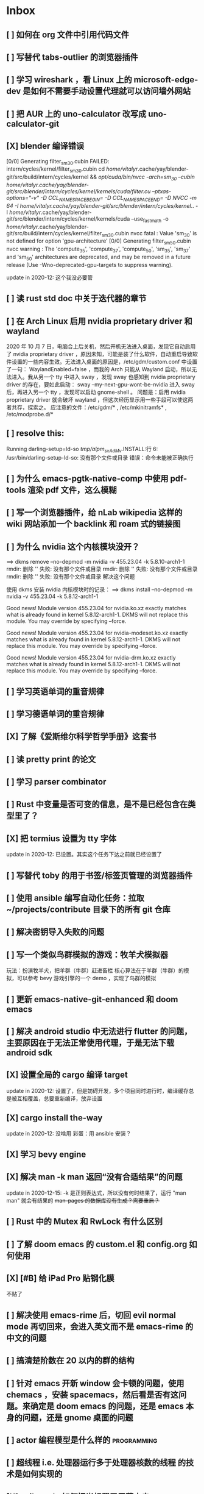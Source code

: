 * Inbox
** [ ] 如何在 org 文件中引用代码文件
** [ ] 写替代 tabs-outlier 的浏览器插件
** [ ] 学习 wireshark ，看 Linux 上的 microsoft-edge-dev 是如何不需要手动设置代理就可以访问墙外网站
** [ ] 把 AUR 上的 uno-calculator 改写成 uno-calculator-git
** [X] blender 编译错误
[0/0] Generating filter_sm_30.cubin
FAILED: intern/cycles/kernel/filter_sm_30.cubin
cd /home/vitalyr/.cache/yay/blender-git/src/build/intern/cycles/kernel && /opt/cuda/bin/nvcc -arch=sm_30 --cubin /home/vitalyr/.cache/yay/blender-git/src/blender/intern/cycles/kernel/kernels/cuda/filter.cu --ptxas-options="-v" -D CCL_NAMESPACE_BEGIN= -D CCL_NAMESPACE_END= -D NVCC -m 64 -I /home/vitalyr/.cache/yay/blender-git/src/blender/intern/cycles/kernel/.. -I /home/vitalyr/.cache/yay/blender-git/src/blender/intern/cycles/kernel/kernels/cuda --use_fast_math -o /home/vitalyr/.cache/yay/blender-git/src/build/intern/cycles/kernel/filter_sm_30.cubin
nvcc fatal   : Value 'sm_30' is not defined for option 'gpu-architecture'
[0/0] Generating filter_sm_50.cubin
nvcc warning : The 'compute_35', 'compute_37', 'compute_50', 'sm_35', 'sm_37' and 'sm_50' architectures are deprecated, and may be removed in a future release (Use -Wno-deprecated-gpu-targets to suppress warning).

update in 2020-12: 这个我没必要管
** [ ] 读 rust std doc 中关于迭代器的章节
** [ ] 在 Arch Linux 启用 nvidia proprietary driver 和 wayland
2020 年 10 月 7 日，电脑合上后关机，然后开机无法进入桌面，发现它自动启用了 nvidia proprietary driver ，原因未知，可能是装了什么软件，自动重启导致软件设置的一些内容生效。无法进入桌面的原因是，/etc/gdm/custom.conf 中设置了一句：
WaylandEnabled=false ，而我的 Arch 只能从 Wayland 启动，所以无法进入。我从另一个 tty 中进入 sway ，发现 sway 也感知到 nvidia proprietary driver 的存在，要如此启动：
sway --my-next-gpu-wont-be-nvidia
进入 sway 后，再进入另一个 tty ，发现可以启动 gnome-shell 。
问题是：启用 nvidia proprietary driver 就会破坏 wayland ，但这次经历显示用一些手段可以使这两者共存，探索之。
应注意的文件：/etc/gdm/* , /etc/mkinitramfs* , /etc/modprobe.d/*
** [ ] resolve this:
Running darling-setup=ld-so
/tmp/alpm_sxAdMv/.INSTALL:行 6: /usr/bin/darling-setup-ld-so: 没有那个文件或目录
错误：命令未能被正确执行
** [ ] 为什么 emacs-pgtk-native-comp 中使用 pdf-tools 渲染 pdf 文件，这么模糊
** [ ] 写一个浏览器插件，给 nLab wikipedia 这样的 wiki 网站添加一个 backlink 和 roam 式的链接图
** [ ] 为什么 nvidia 这个内核模块没开？
==> dkms remove --no-depmod -m nvidia -v 455.23.04 -k 5.8.10-arch1-1
rmdir: 删除 '' 失败: 没有那个文件或目录
rmdir: 删除 '' 失败: 没有那个文件或目录
rmdir: 删除 '' 失败: 没有那个文件或目录
解决这个问题

使用 dkms 安装 nvidia 内核模块时的记录：
==> dkms install --no-depmod -m nvidia -v 455.23.04 -k 5.8.12-arch1-1

Good news! Module version 455.23.04 for nvidia.ko.xz
exactly matches what is already found in kernel 5.8.12-arch1-1.
DKMS will not replace this module.
You may override by specifying --force.

Good news! Module version 455.23.04 for nvidia-modeset.ko.xz
exactly matches what is already found in kernel 5.8.12-arch1-1.
DKMS will not replace this module.
You may override by specifying --force.

Good news! Module version 455.23.04 for nvidia-drm.ko.xz
exactly matches what is already found in kernel 5.8.12-arch1-1.
DKMS will not replace this module.
You may override by specifying --force.
** [ ] 学习英语单词的重音规律
** [ ] 学习德语单词的重音规律
** [X] 了解《爱斯维尔科学哲学手册》这套书
** [ ] 读 pretty print 的论文
** [ ] 学习 parser combinator
** [ ] Rust 中变量是否可变的信息，是不是已经包含在类型里了？
** [X] 把 termius 设置为 tty 字体
update in 2020-12: 已设置。其实这个任务下达之前就已经设置了
** [ ] 写替代 toby 的用于书签/标签页管理的浏览器插件
** [ ] 使用 ansible 编写自动化任务：拉取~/projects/contribute 目录下的所有 git 仓库
** [ ] 解决密钥导入失败的问题
** [ ] 写一个类似鸟群模拟的游戏：牧羊犬模拟器
玩法：扮演牧羊犬，把羊群（牛群）赶进畜栏
核心算法在于羊群（牛群）的模拟，可以参考 bevy 游戏引擎的一个 demo ，实现了鸟群的模拟
** [ ] 更新 emacs-native-git-enhanced 和 doom emacs
SCHEDULED: <2020-08-23 日 +1w>
** [ ] 解决 android studio 中无法进行 flutter 的问题，主要原因在于无法正常使用代理，于是无法下载 android sdk
** [X] 设置全局的 cargo 编译 target
update in 2020-12: 设置了，但是妨碍开发，多个项目同时进行时，编译缓存总是被互相覆盖，总要重新编译，放弃设置
** [X] cargo install the-way
update in 2020-12: 没啥用
彩蛋：用 ansible 安装？
** [X] 学习 bevy engine
** [X] 解决 man -k man 返回“没有合适结果”的问题
update in 2020-12-15: -k 是正则表达式，所以没有何时结果了，运行
"man man" 就会有结果的
+man-pages 的数据库没有生成？需要重启？+
** [ ] Rust 中的 Mutex 和 RwLock 有什么区别
** [ ] 了解 doom emacs 的 custom.el 和 config.org 如何使用
** [X] [#B] 给 iPad Pro 贴钢化膜
不贴了
** [ ] 解决使用 emacs-rime 后，切回 evil normal mode 再切回来，会进入英文而不是 emacs-rime 的中文的问题
** [ ] 搞清楚阶数在 20 以内的群的结构
** [ ] 针对 emacs 开新 window 会卡顿的问题，使用 chemacs ，安装 spacemacs，然后看是否有这问题。来确定是 doom emacs 的问题，还是 emacs 本身的问题，还是 gnome 桌面的问题
** [ ] actor 编程模型是什么样的 :programming:
** [ ] 超线程 i.e. 处理器运行多于处理器核数的线程 的技术是如何实现的
** [X] evil-mode 如何把光标置于屏幕中央
z z
类似的还有 z t, z b
** [ ] racket-mode 如何 format 代码
** [ ] 备份手机数据，包括微信聊天记录、图片、下载的歌曲，记录好用的 APP ，然后恢复出厂设置
** [ ] 写一个自动更新所有 aur git 包的软件（rust 来写？）
思路：
1. 使用 pacman -Q | rg git 找到所有 git 软件包，使用一些方法分割出软件包名字
2. 使用 proxychains -q rua i 开逐个更新
** [ ] Rust 的 drop-flag 是什么
** [ ] 学习 condvar ，条件变量是什么
** [ ] 写类似 alfred 的启动器，使用 Rust iced 写
** [ ] 验证《Rust 编程之道》书上介绍的字节对齐的例子时，解释是错误的
** [ ] 通过预编译的方式，使 zCore 支持 rustc（在 zircon 中而不是 linux 中）：
1. 下载 fuchsia 源码，编译，然后按照 fuchsia 文档，编译出 fuchsia 魔改过的可以运行在 fuchsia 的 rustc
2. 把编译好的 rustc zbi 文件拷贝到 bootfs 的可执行文件所在的位置，尝试运行
** [ ] 用过程宏重写 zCore 中为某个 struct 实现 KernelObject 的代码
** [ ] zCore 中到处使用了内部可变性，把可变的数据部分抽出来做成一个独立的数据结构，然后用 Mutex 等包起来。问题是这样有些繁琐，可否用过程宏简化这些代码？
** [X] 5 日上午：
1. green thread in 200 lines of rust
2. 文章：动手实现一个 zCore 系统调用
3. Book: ostep 1 chapter
4. rCore tutorial

** [X] 询问“一生一心”和 zCore 项目介绍的 slides
** [X] 用 org-mode 设置每周升级 emacs 定时任务
** [ ] 给 zCore 的 Makefile 添加 clean 选项，清理编译生成的文件
** [ ] 给 zCore 添加必要文档：
1. 在# See template in zircon-user
cd zircon-user && make zbi mode=release 之前要 rustup target add x86_64-fuchsia
** [ ] xcb-imdkit 这个 aur 包是从 git 安装的，注意及时更新
** [ ] 试用 python 包 lsp-pyright
** [ ] 写一个 concat 函数，能把任意层的[T]压平
** [ ] screen 和 tmux 这类终端复用器有什么用？该怎么用？
** [ ] 让 fcitx5 支持 systemd，给它提交 pr
** [ ] mlocate 是什么软件
** [ ] 写一个 Windows 上 everything 的复刻：
1. 使用 rust 语言，写成 systemd 服务，使用 iced 库写 gui
2. 学习数据库 crud ，使用 sqlite
3. 参考这个教程作为原型：https://mp.weixin.qq.com/s/kky4IO9gWOpN2yNQBv9E_A

** [ ] 学习 rust 写的 find-fd 的用法
** [ ] 写一个自动升级所有从 git 安装的 aur 软件包的程序
** [ ] 阅读《记忆宫殿》
** [ ]  尝试自动化博客：“我原先的博客在 WordPress 上，但是后来嫌麻烦需要管理服务器，保证服务器一直在线，所以转到了 Blogger，当然 Blogger 还一直在更新，只是从我 15 年开始，大部分的内容都属于转载了，原因归咎于我发现了 IFTTT 的神奇妙用，所以我以 Blogger 为中心，InoReader 中转播的内容自动转发到 Blogger 存档，而 Blogger 发布内容之后分享到各大社交网站，Twitter，Weibo，所以也挺好玩的，我看 RSS，然后整个服务就自动在背后执行了。”
** [ ] 配置 rime emoji ，让它可以提示 emoji
** [ ] 维数更高的世界里的人，智力会更高吗
** [ ] 读 manage personal life in org-mode
** [ ] [#A] 解决一堆 Qt 5 应用无法在 Wayland 下运行的问题。都是说有 Wayland 插件但无法加载。是构建选项有问题，还是系统的问题，还是 Qt 5 的问题？
** [ ] 阅读 99 bottles of OOP
** [ ] [#A] 解决一些 Java 的图形软件包，点开下拉菜单后，菜单立即消失的问题（例如 Digital ，类似 logisim 的数字逻辑仿真软件）
** [ ] 写一个方便 Emacs 的 org-roam 用户分享笔记的网络平台
** [ ] 阅读《vim 实用技巧》
** [X] 解决 Emacs 中 kana 无法使用的问题
不知道为什么就可以使用了。。。
** [ ] 有没有在 FPGA 上运行的操作系统，可以动态配置硬件的各种特性
** [ ] 给 rust-search-extension 提 pr ，让它可以搜索本地 doc 文档，即 rustup 安装的 std book nomicon 等文档
** [ ] 了解 Rust 语言的内存布局，读博客 and google it
** [ ] 了解 C 语言中数据结构的内存布局（例如，一个 struct 的各个 field 是如何排列的，二维数组的元素是如何排列的）
** [ ] 领域设计模型 DCI 是什么
** [ ] Emacs 的 awesome 插件是干嘛的
** [ ] 阅读《普林斯顿数学分析读本》 the real analysis  lifesaver :read:
** [ ] 看《猪猪侠》
** [ ] 《洛洛历险记》有配套玩具吗
** [ ] 查看 org-mode 的 Rust 源代码模式使用的是否是 rustic ，如果不是，改过来
** [ ] 如何使用 doom emacs 的 bookmark 功能？
** [ ] 如何让 doom emacs 有固定 10 个 workspace ，并且每个 workspace 的内容可以持久话存储，意即，重启 Emacs 后相应 workspace 的内容依旧和上次会话一样
而且不需要新建 workspace （通过 SPC TAB n ），而是用 SPC TAB <N> 可以直接打开第 N 个 workspace
** [ ] 配置 wanderlust
** [ ] eshell 是干嘛用的？
** [ ] [#A] 学习 Elisp
** [ ] 配置 org-mode 里写 LaTeX 代码时的 snippet （这些都要有一定 ELisp 知识啊，快去学 ELisp ！）
** [ ] 如何让 Emacs 里的 flycheck 不检查中文（zh_CN) ?
** [ ] 看 SICP
** [ ] 学习使用 unicode-font 这个包
** [ ] 为什么在 Emacs 中开的终端下，无法搜索 AUR 软件包？
** [ ] 在 MarginNote 官方论坛上指出 MarginNote 在搜索方面的问题，请他们改善
** [ ] 因为 MarginNote 增加了在笔记中的手写识别支持，尝试使用 MarginNote 作笔记
** [ ] [#A] 学习搜索引擎技巧
** [ ] ielm 是 emacs 的什么工具？
** [ ] 学习使用 org-mode 的 tag 机制
** [ ] 解决 visual 模式下，光标无法左右移动的问题
** [ ] magit 怎么用
** [ ] cask 是怎么用的
** [ ] Emacs 中的 face 是什么？
** [ ] 配置 smart-input-source 挂载 emacs-rime 和 fcitx5
** [ ] 解决 emacs 编辑 org 文件时 minibuffer 显示一堆 eldoc 的错误的问题
** [ ] 把 emacs 的中文字体让自己指定后（设置 doom-unicode-font 变量），编辑含有许多中文的文件后快了许多。为什么？
** [ ] 用 Rust 语言写一个 cmatrix
** [X] 解决 Emacs 中“音乐”显示为“音为”的问题
解决了：安装字体后还是要重启啊！
** [ ] 遇到了奇怪的错误：把 os.phip 的 post-02 中的 target-triple 命名为 x86_64-blog_os-vitalyr.json 而不是 x86_64-blog_os.json ，就会出现预期之外的错误：
#+BEGIN_SRC ❰vitalyr❙~/projects/learn/OS/blog_os_vitalyr(git:master)❱✘≻ cargo build --target x86_64-blog_os.json
   Compiling blog_os_vitalyr v0.1.0 (/home/vitalyr/projects/learn/OS/blog_os_vitalyr)
error[E0463]: can't find crate for `core`
  |
  = note: the `x86_64-blog_os-2070387654581237862` target may not be installed

error: aborting due to previous error

For more information about this error, try `rustc --explain E0463`.
error: could not compile `blog_os_vitalyr`.

To learn more, run the command again with --verbose.
#+END_SRC
** [ ] 解决由于 Emacs 自动将一个 tab 转换成四个空格，导致 Makefile 格式不对的问题
** [ ] 合理的配置备份与升级策略是：使用 mackup 进行备份，使用 ansible 进行升级
** [ ] 学习使用 smart-input-source 挂载 emacs-rime
** [ ] MetaPost 是什么？
** [ ] 学习使用 inkscape
** [ ] [#A] 使用 mackup https://github.com/lra/mackup https://sspai.com/post/32933 或 homemanager https://github.com/rycee/home-manager 备份软件配置
** [ ] 如何使用 org-poromado
** [ ] org-roam 如何设置任务提醒？
** [ ] org-roam 如何设置循环任务？
** [ ] [#C] 如何删掉一条 fish_history
** TODO 写有 wayland 支持的 emacs-anywhere
** DONE 看《隐秘的角落》
** [ ] [#A] 读葫芦笔记的 org-roam 教程
** [ ] [#A] 阅读 An Introduction to Mathematical Cryptography
** [ ] [#A] 阅读《图解密码技术》
** [ ] [#A] 学习 Prolog
** [ ] 效用函数是什么
** PROJ [#C] 看《完全音乐理论教程》
** [ ] learn how to swim
** [ ] 重构自己的 doom emacs 配置，分成模块。学习 google 可以搜到的不错的配置
** [ ] [#A] 给 emacs 写个类似 vscode 上 code runner 的扩展
好像已经有了， quick-run, maple-run
** [ ] 学习 C 语言的可变参数表功能
** [ ] 学习使用 iedit
** [ ] 使用 ansible 安装各个语言的 language server
** [X] [#A] 解决 emacs 在打开.rkt （racket 源文件）后，使用 scheme mode 而不是 racket-mode 的问题
** [ ] [#C] 学习 google 搜到的他人的 doom emacs 配置
** [ ] 解决 treemacs 的图标不使用 treemacs 自己的默认图标的问题
** [ ] 如何使用 ctags
** PROJ 好想成为一个电气工程师，日常鼓捣各种电器
** [ ] 阅读 ice1000 写的 java 包管理的文章
** [ ] 解决 Emacs 中标题和 treemacs 中的英文字体与编程区的英文字体不一致的问题（具体来说，编程区中是 mononoki  ，另一个是 Noto Sans CJK Light 。或许，这不是问题，但应该找出导致这一现象的原因）
** PROJ [#C] 读《春夜十话：数学与情绪》
** [ ] [#C] 整理语雀《21 世纪恋爱指南》
** [ ] [#C] 当设置的字体中没有 nerd fonts 中的那些图标时（例如文件的图标，在 lsd -la 时会显示），系统会寻找其他字体中的图标，例如 sarasa nerd font ，但图标会显示得偏小。
解决方法是把默认字体换成有 nerd font 字符的字体
** [X] [#C] 记录解决 firefox 中字形错误的问题的方法

[[file:~/projects/learn/Notebook/org/todo.org::*不知道是哪个措施使 firefox 中更纱黑体使用日文字形而不使用中文字形的问题解决了：][不知道是哪个措施使 firefox 中更纱黑体使用日文字形而不使用中文字形的问题解决了：]]
** DONE 在 emacs-china 论坛上求助 emacs 中“中”字和“言”字异形的问题
解决了，设置了 doom-unicode-font

[[file:~/projects/learn/Notebook/org/todo.org::*不知道是哪个措施使 firefox 中更纱黑体使用日文字形而不使用中文字形的问题解决了：][不知道是哪个措施使 firefox 中更纱黑体使用日文字形而不使用中文字形的问题解决了：]]
** [X] [#C] 解决 emacs 中指定更纱黑体、细字形但实际却使用宋体的问题，应该与/etc/fonts/conf.avail/64-language-selector-prefer.conf 有关

[[file:~/projects/learn/Notebook/org/todo.org::*不知道是哪个措施使 firefox 中更纱黑体使用日文字形而不使用中文字形的问题解决了：][不知道是哪个措施使 firefox 中更纱黑体使用日文字形而不使用中文字形的问题解决了：]]
** [X] 不知道是哪个措施使 firefox 中更纱黑体使用日文字形而不使用中文字形的问题解决了：
1. https://tieba.baidu.com/p/4879946717?red_tag=2813770546&traceid=
   添加了/etc/fonts/conf.avail/64-...
2. 安装 noto-fonts-cjk ，然后 fc-cache -fv

查明真相，然后解决上面那问题。
Solution: 是第 2 个方法解决的。需要把那个方法记录一下。

[[file:~/projects/learn/Notebook/org/todo.org::*解决 emacs 中使用 valign 来对齐 org mode 中的表格，但使每一列宽度过宽的问题][解决 emacs 中使用 valign 来对齐 org mode 中的表格，但使每一列宽度过宽的问题]]
** [ ] rstudio 是否指定 lib 这个变量就可以指定包的安装位置？

[[file:~/projects/learn/Notebook/org/todo.org::*看《R 语言实战》][看《R 语言实战》]]
** PROJ [#C] 读《女士品茶》
** [ ] [#C] 计量心理学是什么？
** [ ] 解决 emacs 中使用 valign 来对齐 org mode 中的表格，但使每一列宽度过宽的问题

[[file:~/projects/learn/Notebook/org/wiki.org::*doom-emacs shortcut:][doom-emacs shortcut:]]
** [ ] 𝚅𝚒𝚝𝚊𝚕𝚢𝚁: In lsp-mode's rust-analyzer, bind commands like lsp-rust-analyzer-join-lines, lsp-extend-selection and lsp-rust-analyzer-expand-macro to keys.
𝐌

[[file:~/sdk/config/emacs/doom.d-vitalyr/config.el::setq lsp-rust-server 'rust-analyzer]]
** [ ] 解决 visual 模式下，无法使用 h l 进行左右移动的问题

[[file:~/sdk/config/emacs/doom.d-vitalyr/init.el::(rss +org) ; emacs as an RSS reader]]
** [X] [#C] 在 emacs 中配置 twitter 客户端，见下面链接
没用，不干

[[file:~/sdk/config/emacs/doom.d-vitalyr/init.el::twitter ; twitter client https://twitter.com/vnought]]
** [ ] [#C] 学习使用 projectile

[[file:~/sdk/config/emacs/doom.d-vitalyr/init.el::(latex +latexmk +cdlatex +fold) ; writing papers in Emacs has never been so fun]]
** [ ] [#C] doom emacs 中 tools 节的 editorconfig 扩展是做什么用的呢？

[[file:~/sdk/config/emacs/doom.d-vitalyr/init.el::editorconfig ; let someone else argue about tabs vs spaces]]
** [ ] 禁用 nox 中的 rust-mode ，安装 rust-analyzer 的 emacs 扩展

[[file:~/sdk/config/emacs/doom.d-vitalyr/config.el::']]
** [ ] [#C] 安装，配置并学习使用 emacs 的 telegram 客户端 telega
** [ ] 学习使用 magit
** DONE 有人说 racket-mode 比 drracket 功能更强大，尝试
已尝试
** PROJ [#A] 学习 R 语言
:LOGBOOK:
CLOCK: [2020-07-03 五 01:13]--[2020-07-03 五 02:58] =>  1:45
:END:
#+BEGIN: clocktable :scope subtree :maxlevel 2
#+CAPTION: Clock summary at [2020-07-03 五 01:12]
| Headline     | Time   |
|--------------+--------|
| *Total time* | *0:00* |
#+END:
*** TODO [#A] 看《R 语言实战》
SCHEDULED: <2020-07-11 六>
:LOGBOOK:
CLOCK: [2020-07-04 六 02:46]
:END:
*** TODO [#A] 看《数据科学实战》
SCHEDULED: <2020-07-12 日>
*** TODO [#A] 看《R 数据科学》

** TODO [#C] Book: Physics from Symmetry
** DONE [#C] 下一步让 fcitx5 在 emacs 中工作的实施计划：
*** DONE [#C] 更改四个配置文件中的变量，从 wayland 切换到 x11<2020-07-06 一 15:00>
**** 若试试成功，可再试试使用 i3 窗口管理器<2020-07-03 五>
*** DONE [#C] 安装 fcitx4 ，试试能否在 emacs 中使用
不装了。fcitx5 可以在 emacs 中使用了。还是要学好基本功。以后学了 C++ 后参与开发 fcitx5 吧。

** TODO [#C] 让 emacs 选择候选的快捷键是 Tab 而不是 Enter
[[file:~/projects/learn/Notebook/org/wiki.org::*fcitx5 需要安装的包：fcitx5 fcitx5-gtk fcitx5-qt fcitx5-rime fcitx5-rime fcitx5-chinese-addons libime fcitx5-anthy][fcitx5 需要安装的包：fcitx5 fcitx5-gtk fcitx5-qt fcitx5-rime fcitx5-rime fcitx5-chinese-addons libime fcitx5-anthy]]
** TODO [#B] 在 emacs 中无法使用 fcitx5 的关键在于，无论如何，fcitx5 在 emacs 中是 close 的，运行 fcitx5-remote 后可得知
** TODO [#C] 改 emacs 中代码列宽度
** TODO Why I don't like emacs-rime anymore: emacs-rime 在文件很大时（比如日记）性能不好，还有我使用 Agda，Agda 会把默认输入法设置为 Agda，再使用 emacs-rime 的话要重新设置变量
** DONE 改环境变量信息来让 emacs 使用外部输入法，例如改/etc/profile ，~/.profile
现在 Emacs 已经可以使用外部输入法，但我现在更喜欢使用 emacs-rime ，它与 emacs 集成度更高，使用起来更加方便。
** TODO try this: https://github.com/abo-abo/org-download
** DONE 上报 emacs-rime 中使用 posframe 时，第九个候选不显示的问题
已上报
** DONE 给 smart-os-input-method 添加 fcitx5 支持。 fcitx 的下一代 fcitx5 已经可用，在很多方面超越旧版，能否给一个配置变量让用户设置使用的是 fcitx5 还是 fcitx，并添加代码，以支持 fcitx5 。fcitx5 跟旧版的命令格式都基本一致，容易参照旧代码
smart-input-source 本来就支持 fcitx5
** DONE 回复 bjtu 邮件中的 good day
不回
** TODO 看https://plfa.github.io 上的指导，把 plfa 加到 Agda 使用的库中，这样来做 plfa 的习题
** TODO 学习在 doom-emacs 中使用 manateelazycat 的 EAF
** DONE 解决 emacs-rime 使用 posframe 却无候选框的问题
正确的语句应该是：(setq rime-candidate 'posframe) 而不是(setq rime-candidate "posframe")
** TODO 解决这个问题：编辑 agda 文件后，agda-mode 会把 default-input-method 这个变量设置为"Agda" ，导致 rime 输入法无法使用

[[file:~/sdk/config/emacs/doom.d-vitalyr/config.el::shell-command-to-string "agda-mode locate"))]]
** PROJ [#C] 看《西部世界》
** DONE 半月板是什么？
** DONE 出现使用回车键却无法换行的问题在于，org-roam 比 org-mode 先编译（貌似），所以要加上一个 unpin! org-roam
在 packages.el 中添加了(unpin! org-roam) ，问题解决
** DONE 写 Annie 可爱的地方：在夏日的午夜打电话，第一句话是“Baby~ ”
** PROJ [#A] 阅读《经济学原理》 曼昆
** PROJ [#A] 阅读《爱的艺术》 弗洛姆
** TODO [#A] 设置定时任务，每小时备份 config 文件。使用 ansible 或者 crontab ？
** PROJ [#A] 阅读《用 Python 进行数据分析》
** TODO [#A] 完成 ansible 对个人桌面的配置，要求：可以使用 github 上的配置（spark ansible)来配置好想要的所有编程环境
** TODO [#C] 在 iPad 上配置 org-mode 查看环境，使用 beorg
** DONE 学习如何用 org-mode 计时
<SPC m c i> org-clock-in
** PROJ [#A] 读《Python 网络爬虫》崔庆才
** PROJ [#A] 读《如何阅读一本书》艾德勒
** PROJ [#A] 读《人生的智慧》叔本华
** DONE 学习如何使用 emacs 浏览网页
ewm 等软件都不堪大用，尝试使用 mateenalazycat 的 EAF
** TODO [#C] 学习如何使用 Wanderlust 管理邮件
** DONE 解决回车键无法新建一行的问题，详情见下
https://github.com/hlissner/doom-emacs/issues/3172
按照这个 issue 中说法，rm -rf .emacs.d/.local/build/org-* ，然后 doom sync ，解决了
[[file:~/projects/learn/Notebook/org/journal.org::*\[2020-06-19 五 08:55\] 终于修复了 Emacs][[2020-06-19 五 08:55] 终于修复了 Emacs]]
** DONE 配置 org-mode 下，LaTeX 公式的即时预览和手动预览

[[file:~/projects/learn/Notebook/org/journal.org::*For me the only XWayland apps that I want to use on the HiDPI display are Chromium and VSCode and both of them have options for scaling (e.g.: "--force-device-scale-factor=2" for Chromium; "window.zoomLevel" for VSCode).][For me the only XWayland apps that I want to use on the HiDPI display are Chromium and VSCode and both of them have options for scaling (e.g.: "--force-device-scale-factor=2" for Chromium; "window.zoomLevel" for VSCode).]]
** TODO [#A] 在电脑上配置 zotero ，在 git 仓库中备份配置
** TODO [#C] 配置 emacs-rime 输入特殊符号的功能（emoji, unicode character 等）

[[file:~/projects/learn/Notebook/org/todo.org::*如何使用 emacs-rime 输入英文人名中的小圆点？][如何使用 emacs-rime 输入英文人名中的小圆点？]]
** TODO [#C] 找回 gnome extension 网站上的帐号
** WAIT [#C] 使用 manateelazycat 博客上的方法，把 socks 代理转换成 http 代理，然后在 android studio 中设置
尝试了，privoxy 好像没起作用？还是我没配置好？还是本该如此？
** TODO [#A] 备份 gnome 的设置，使用 dconf (just google it)
** DONE 申请毕设服务接单系统，挣钱
*** DONE 等待对方审核
审核通过，可以去http:://bishefuwu.com 登录
** TODO [#A] 快去学习 org capture
** TODO [#A] 如何让 org capture 捕获的 todo 添加上时间
** DONE [#A] 如何打开 emacs 内置的 reference manual ？
C-h i

[[file:~/projects/learn/Notebook/org/journal.org::*\[2020-06-15 一 10:50\]][[2020-06-15 一 10:50]​]]
** TODO 配置 emacs 的 upload 插件 org-upload ，做图床用
** TODO 找到 gnome 壁纸的存放位置，设置同步
** TODO 把 org-capture 中的 personal todo 模板创建的 todo 事项中的 status indicator 改为默认为 TODO ，而不是[ ]
** TODO [#A] 同步和备份 rime 词库
** DONE 如何使用 emacs-rime 输入英文人名中的小圆点？
使用 emacs-rime 输入星号，然后在候选框中选择·
更好的方法应该是配置 rime 输入特殊符号的功能，这列入下一个 todo 里

[[file:~/projects/learn/Notebook/org/journal.org::*\[2020-06-15 一 09:26\]][[2020-06-15 一 09:26]​]]
** TODO 如何同步 emacs-rime 的词库？

[[file:~/projects/learn/Notebook/org/journal.org::*\[2020-06-14 日 00:20\]][[2020-06-14 日 00:20]​]]
** WAIT learn from this config for org mode
#+begin_src emacs-lisp :tangle yes
(use-package! org
  :init
  (setq
   org-directory "~/Dropbox/org"
   diary-file (concat org-directory "/diary")))

(use-package! org-agenda
  :init
  (setq
    org-agenda-include-diary              nil
    org-agenda-file-regexp                "\\`[^.].*\\.org'\\|[0-9]+\\.org$"
    org-agenda-timegrid-use-ampm          t
    org-journal-dir                       (concat org-directory "/journal")
    org-journal-enable-agenda-integration t
    org-journal-file-format               "%Y%m%d.org"
    org-journal-time-format               "%l:%M%p")
  (appendq! org-agenda-files (list org-journal-dir)))
#+end_src
** HOLD Read the **plain text guide**, then fill the table below

[[file:~/projects/learn/Notebook/org/tools.org::*Emacs Tips][Emacs Tips]]
** TODO 修正使用 org-capture 时自动链接到当前 buffer 这个特性
应该给出是否链接的选项？
不知道何时，org-capture 不会自动链接到当前 buffer 了。但我开始怀念这个特性。如何才能开启这个特性呢？如何控制这个特性呢？快去学习 ELisp 吧！
[[file:~/projects/learn/Notebook/org/journal.org::*\[2020-06-12 五 19:29\]][[2020-06-12 五 19:29]​]]
** DONE 学习如何用 org-mode 做 gtd

** TODO 制定考研计划
** DONE 所以，如何正确使用 org-mode 写日记呢？
使用 org capture ，选择 journal ，完事。默认链接当前文档是一个特性，还挺好用，配合 org-roam 很棒。
** TODO 要学习使用 org capture
** TODO 学习使用 org template
** DONE 学习 org-mode 的用法：这个<SPC + X> 的 org capture 的功能会默认链接当前打开的文档的嘛？
是的，会默认链接当前文档。
** WAIT to learn and practise PaperWM
不用了，太过辣鸡。等以后有闲心再来试试吧。
最好到学习了 gnome 插件开发，可以修改 PaperWM 源代码后。
